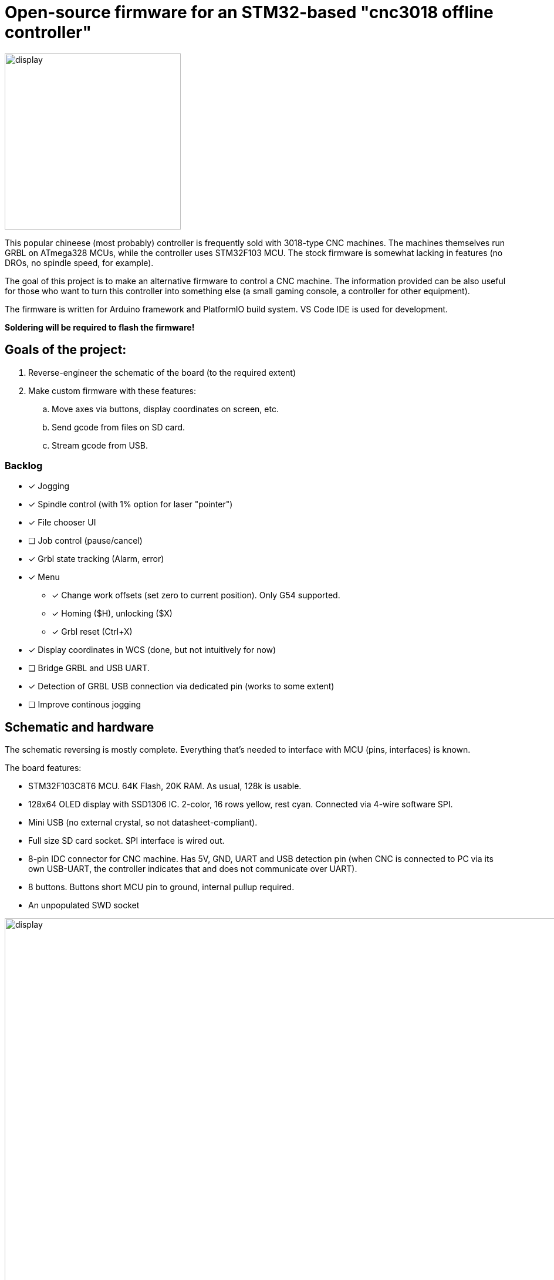 :imagesdir: docs

# Open-source firmware for an STM32-based "cnc3018 offline controller"

image::controller.png[display,300]

This popular chineese (most probably) controller is frequently sold with 3018-type CNC machines.
The machines themselves run GRBL on ATmega328 MCUs, while the controller uses STM32F103 MCU.
The stock firmware is somewhat lacking in features (no DROs, no spindle speed, for example).

The goal of this project is to make an alternative firmware to control a CNC machine.
The information provided can be also useful for those who want to turn this controller into something else (a small gaming console, a controller for other equipment). 

The firmware is written for Arduino framework and PlatformIO build system. 
VS Code IDE is used for development.

**Soldering will be required to flash the firmware!**

## Goals of the project:

. Reverse-engineer the schematic of the board (to the required extent)
. Make custom firmware with these features:
.. Move axes via buttons, display coordinates on screen, etc.
.. Send gcode from files on SD card.
.. Stream gcode from USB.

### Backlog

* [x] Jogging
* [x] Spindle control (with 1% option for laser "pointer")
* [x] File chooser UI
* [ ] Job control (pause/cancel)
* [x] Grbl state tracking (Alarm, error)
* [x] Menu
** [x] Change work offsets (set zero to current position). Only G54 supported.
** [x] Homing ($H), unlocking ($X)
** [x] Grbl reset (Ctrl+X)
* [x] Display coordinates in WCS (done, but not intuitively for now)
* [ ] Bridge GRBL and USB UART.
* [x] Detection of GRBL USB connection via dedicated pin (works to some extent)
* [ ] Improve continous jogging

## Schematic and hardware

The schematic reversing is mostly complete. 
Everything that's needed to interface with MCU (pins, interfaces) is known.

The board features:

* STM32F103C8T6 MCU. 
  64K Flash, 20K RAM. As usual, 128k is usable. 
* 128x64 OLED display with SSD1306 IC. 
  2-color, 16 rows yellow, rest cyan.
  Connected via 4-wire software SPI.
* Mini USB (no external crystal, so not datasheet-compliant).
* Full size SD card socket. SPI interface is wired out.
* 8-pin IDC connector for CNC machine. 
  Has 5V, GND, UART and USB detection pin 
  (when CNC is connected to PC via its own USB-UART, the controller indicates that and does not communicate over UART).
* 8 buttons. 
  Buttons short MCU pin to ground, internal pullup required.
* An unpopulated SWD socket

image::MCU_SD_UART.svg[display,1000]
image::Display_USB.svg[display,1000]

You can clone the EasyEDA project of the schematic here:
https://oshwlab.com/positron96/cnc-offline-controller-stm32


## Build & Install

### Build

Use PlatformIO. 
It will install everything required to build the firmware.

### Install

The easiest way to flash the firmware is to solder 4 wires to SWD pads. 
They are located at the top right corner of the PCB underside. 
The order is (from the corner) GND, SWDCLK, SWDIO, +5V (see schematic above).

The Platformio project is configured to use stlink. 
OpenOCD will be configured with no flash size autodetection to allow more than 64k firmware on 64k MCU.
Other SWD programmers like J-Link or Blackmagic Probe will work as well, though extra configuration should be made to allow >64k firmware to be flashed. 
I have no idea how to tell these programmers to do so. If you do, please let me know.

Due to non-standard configuration used for >64k firmware, if you need to debug the firmware, you first need to upload it via upload command. 
This way, the programmer packages are downloaded and installed.

Original backup firmware from my controller can be found link:docs/original.hex[here].


## Links
* SSD1306 datasheet (old): https://cdn-shop.adafruit.com/datasheets/SSD1306.pdf
* On SSD1306 connection: https://vivonomicon.com/2018/04/20/diy-oled-display-boards-ssd1306-and-ssd1331/
* 3018 CNC board (Woodpecker v3.3) schematic: http://s3.amazonaws.com/s3.image.smart/download/101-60-280/Schematic_CAMTOOL%20CNC-V3.3.pdf
